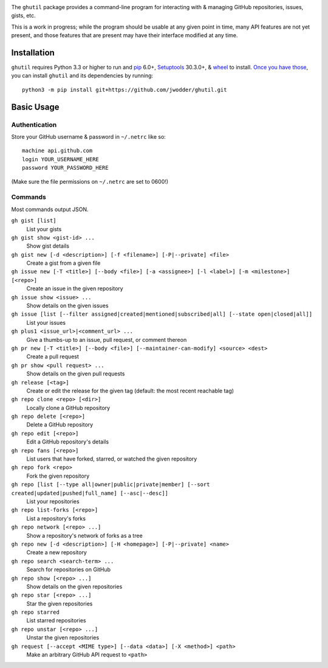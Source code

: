 .. image:: http://www.repostatus.org/badges/latest/wip.svg
    :target: http://www.repostatus.org/#wip
    :alt: Project Status: WIP — Initial development is in progress, but there
          has not yet been a stable, usable release suitable for the public.

.. image:: https://img.shields.io/github/license/jwodder/ghutil.svg?maxAge=2592000
    :target: https://opensource.org/licenses/MIT
    :alt: MIT License

The ``ghutil`` package provides a command-line program for interacting with &
managing GitHub repositories, issues, gists, etc.

This is a work in progress; while the program should be usable at any given
point in time, many API features are not yet present, and those features that
are present may have their interface modified at any time.


Installation
============
``ghutil`` requires Python 3.3 or higher to run and `pip
<https://pip.pypa.io>`_ 6.0+, `Setuptools <https://setuptools.readthedocs.io>`_
30.3.0+, & `wheel <https://pypi.python.org/pypi/wheel>`_ to install.  `Once you
have those
<https://packaging.python.org/installing/#install-pip-setuptools-and-wheel>`_,
you can install ``ghutil`` and its dependencies by running::

    python3 -m pip install git+https://github.com/jwodder/ghutil.git


Basic Usage
===========

Authentication
--------------
Store your GitHub username & password in ``~/.netrc`` like so::

    machine api.github.com
    login YOUR_USERNAME_HERE
    password YOUR_PASSWORD_HERE

(Make sure the file permissions on ``~/.netrc`` are set to 0600!)

Commands
--------
Most commands output JSON.

``gh gist [list]``
   List your gists

``gh gist show <gist-id> ...``
   Show gist details

``gh gist new [-d <description>] [-f <filename>] [-P|--private] <file>``
   Create a gist from a given file

``gh issue new [-T <title>] [--body <file>] [-a <assignee>] [-l <label>] [-m <milestone>] [<repo>]``
   Create an issue in the given repository

``gh issue show <issue> ...``
   Show details on the given issues

``gh issue [list [--filter assigned|created|mentioned|subscribed|all] [--state open|closed|all]]``
   List your issues

``gh plus1 <issue_url>|<comment_url> ...``
   Give a thumbs-up to an issue, pull request, or comment thereon

``gh pr new [-T <title>] [--body <file>] [--maintainer-can-modify] <source> <dest>``
   Create a pull request

``gh pr show <pull request> ...``
   Show details on the given pull requests

``gh release [<tag>]``
   Create or edit the release for the given tag (default: the most recent
   reachable tag)

``gh repo clone <repo> [<dir>]``
   Locally clone a GitHub repository

``gh repo delete [<repo>]``
   Delete a GitHub repository

``gh repo edit [<repo>]``
   Edit a GitHub repository's details

``gh repo fans [<repo>]``
   List users that have forked, starred, or watched the given repository

``gh repo fork <repo>``
   Fork the given repository

``gh repo [list [--type all|owner|public|private|member] [--sort created|updated|pushed|full_name] [--asc|--desc]]``
   List your repositories

``gh repo list-forks [<repo>]``
   List a repository's forks

``gh repo network [<repo> ...]``
   Show a repository's network of forks as a tree

``gh repo new [-d <description>] [-H <homepage>] [-P|--private] <name>``
   Create a new repository

``gh repo search <search-term> ...``
   Search for repositories on GitHub

``gh repo show [<repo> ...]``
   Show details on the given repositories

``gh repo star [<repo> ...]``
   Star the given repositories

``gh repo starred``
   List starred repositories

``gh repo unstar [<repo> ...]``
   Unstar the given repositories

``gh request [--accept <MIME type>] [--data <data>] [-X <method>] <path>``
   Make an arbitrary GitHub API request to ``<path>``
